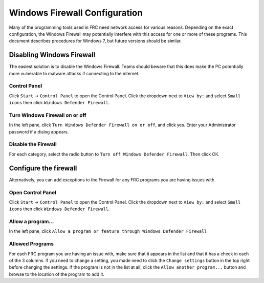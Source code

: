 Windows Firewall Configuration
==============================

Many of the programming tools used in FRC need network access for various reasons. Depending on the exact configuration, the Windows Firewall may potentially interfere with this access for one or more of these programs. This document describes procedures for Windows 7, but future versions should be similar.

Disabling Windows Firewall
--------------------------

The easiest solution is to disable the Windows Firewall. Teams should beware that this does make the PC potentially more vulnerable to malware attacks if connecting to the internet.

Control Panel
^^^^^^^^^^^^^

.. image:: images/windows-firewall-configuration-1.png

Click ``Start`` -> ``Control Panel`` to open the Control Panel. Click the dropdown next to ``View by:`` and select ``Small icons`` then click ``Windows Defender Firewall``.

Turn Windows Firewall on or off
^^^^^^^^^^^^^^^^^^^^^^^^^^^^^^^

.. image:: images/windows-firewall-configuration-2.png

In the left pane, click ``Turn Windows Defender Firewall on or off``, and click yes. Enter your Administrator password if a dialog appears.

Disable the Firewall
^^^^^^^^^^^^^^^^^^^^

.. image:: images/windows-firewall-configuration-3.png

For each category, select the radio button to ``Turn off Windows Defender Firewall``. Then click OK.

Configure the firewall
----------------------

Alternatively, you can add exceptions to the Firewall for any FRC programs you are having issues with.

Open Control Panel
^^^^^^^^^^^^^^^^^^

.. image:: images/windows-firewall-configuration-4.png

Click ``Start`` -> ``Control Panel`` to open the Control Panel. Click the dropdown next to ``View by:`` and select ``Small icons`` then click ``Windows Defender Firewall``.

Allow a program...
^^^^^^^^^^^^^^^^^^

.. image:: images/windows-firewall-configuration-5.png

In the left pane, click ``Allow a program or feature through Windows Defender Firewall``

Allowed Programs
^^^^^^^^^^^^^^^^

.. image:: images/windows-firewall-configuration-6.png

For each FRC program you are having an issue with, make sure that it appears in the list and that it has a check in each of the 3 columns. If you need to change a setting, you made need to click the ``Change settings`` button in the top right before changing the settings. If the program is not in the list at all, click the ``Allow another program...`` button and browse to the location of the program to add it.
